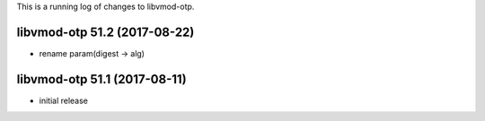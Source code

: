 This is a running log of changes to libvmod-otp.

libvmod-otp 51.2 (2017-08-22)
--------------------------------

* rename param(digest -> alg)

libvmod-otp 51.1 (2017-08-11)
--------------------------------

* initial release


